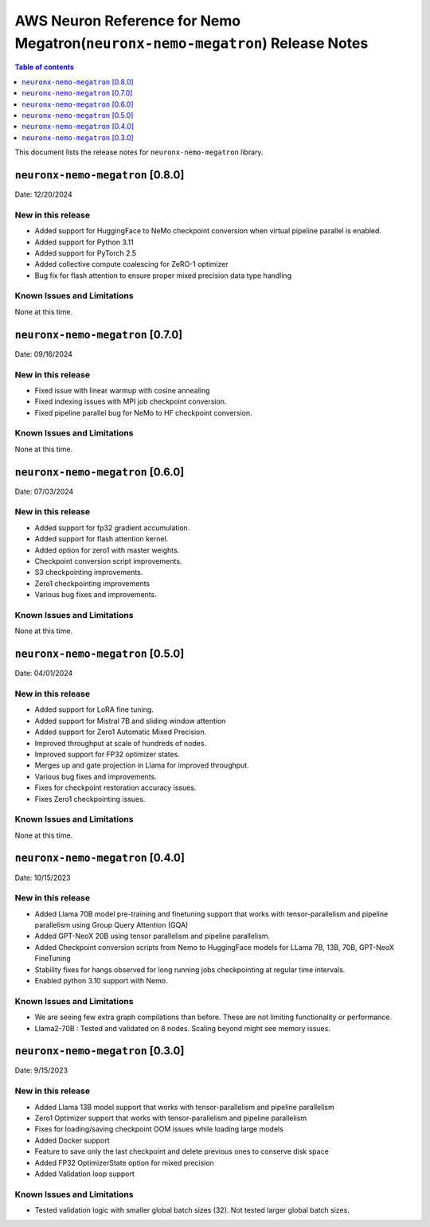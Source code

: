 .. _neuronx-nemo-rn:


AWS Neuron Reference for Nemo Megatron(``neuronx-nemo-megatron``) Release Notes
===============================================================================

.. contents:: Table of contents
   :local:
   :depth: 1

This document lists the release notes for ``neuronx-nemo-megatron`` library.

``neuronx-nemo-megatron`` [0.8.0]
^^^^^^^^^^^^^^^^^^^^^^^^^^^^^^^^^

Date: 12/20/2024

New in this release
-------------------

* Added support for HuggingFace to NeMo checkpoint conversion when virtual pipeline parallel is enabled.
* Added support for Python 3.11
* Added support for PyTorch 2.5
* Added collective compute coalescing for ZeRO-1 optimizer
* Bug fix for flash attention to ensure proper mixed precision data type handling

Known Issues and Limitations
----------------------------

None at this time.


``neuronx-nemo-megatron`` [0.7.0]
^^^^^^^^^^^^^^^^^^^^^^^^^^^^^^^^^

Date: 09/16/2024

New in this release
-------------------

* Fixed issue with linear warmup with cosine annealing
* Fixed indexing issues with MPI job checkpoint conversion.
* Fixed pipeline parallel bug for NeMo to HF checkpoint conversion.

Known Issues and Limitations
----------------------------

None at this time.


``neuronx-nemo-megatron`` [0.6.0]
^^^^^^^^^^^^^^^^^^^^^^^^^^^^^^^^^

Date: 07/03/2024

New in this release
-------------------

* Added support for fp32 gradient accumulation.
* Added support for flash attention kernel.
* Added option for zero1 with master weights.
* Checkpoint conversion script improvements.
* S3 checkpointing improvements.
* Zero1 checkpointing improvements
* Various bug fixes and improvements.


Known Issues and Limitations
----------------------------

None at this time.


``neuronx-nemo-megatron`` [0.5.0]
^^^^^^^^^^^^^^^^^^^^^^^^^^^^^^^^^

Date: 04/01/2024

New in this release
-------------------

* Added support for LoRA fine tuning.
* Added support for Mistral 7B and sliding window attention
* Added support for Zero1 Automatic Mixed Precision.
* Improved throughput at scale of hundreds of nodes.
* Improved support for FP32 optimizer states.
* Merges up and gate projection in Llama for improved throughput.
* Various bug fixes and improvements.
* Fixes for checkpoint restoration accuracy issues.
* Fixes Zero1 checkpointing issues.


Known Issues and Limitations
----------------------------

None at this time.


``neuronx-nemo-megatron`` [0.4.0]
^^^^^^^^^^^^^^^^^^^^^^^^^^^^^^^^^

Date: 10/15/2023

New in this release
-------------------

* Added Llama 70B model pre-training and finetuning support that works with tensor-parallelism and pipeline parallelism using Group Query Attention (GQA)
* Added GPT-NeoX 20B using  tensor parallelism and pipeline parallelism.
* Added Checkpoint conversion scripts from Nemo to HuggingFace models for LLama 7B, 13B, 70B, GPT-NeoX FineTuning
* Stability fixes for hangs observed for long running jobs checkpointing at regular time intervals.
* Enabled python 3.10 support with Nemo.

Known Issues and Limitations
----------------------------

* We are seeing few extra graph compilations than before. These are not limiting functionality or performance.
* Llama2-70B : Tested and validated on 8 nodes. Scaling beyond might see memory issues.

``neuronx-nemo-megatron`` [0.3.0]
^^^^^^^^^^^^^^^^^^^^^^^^^^^^^^^^^

Date: 9/15/2023

New in this release
-------------------

* Added Llama 13B model support that works with tensor-parallelism and pipeline parallelism
* Zero1 Optimizer support that works with tensor-parallelism and pipeline parallelism
* Fixes for loading/saving checkpoint OOM issues while loading large models
* Added Docker support
* Feature to save only the last checkpoint and delete previous ones to conserve disk space
* Added FP32 OptimizerState option for mixed precision
* Added Validation loop support

Known Issues and Limitations
----------------------------

* Tested validation logic with smaller global batch sizes (32). Not tested larger global batch sizes.

